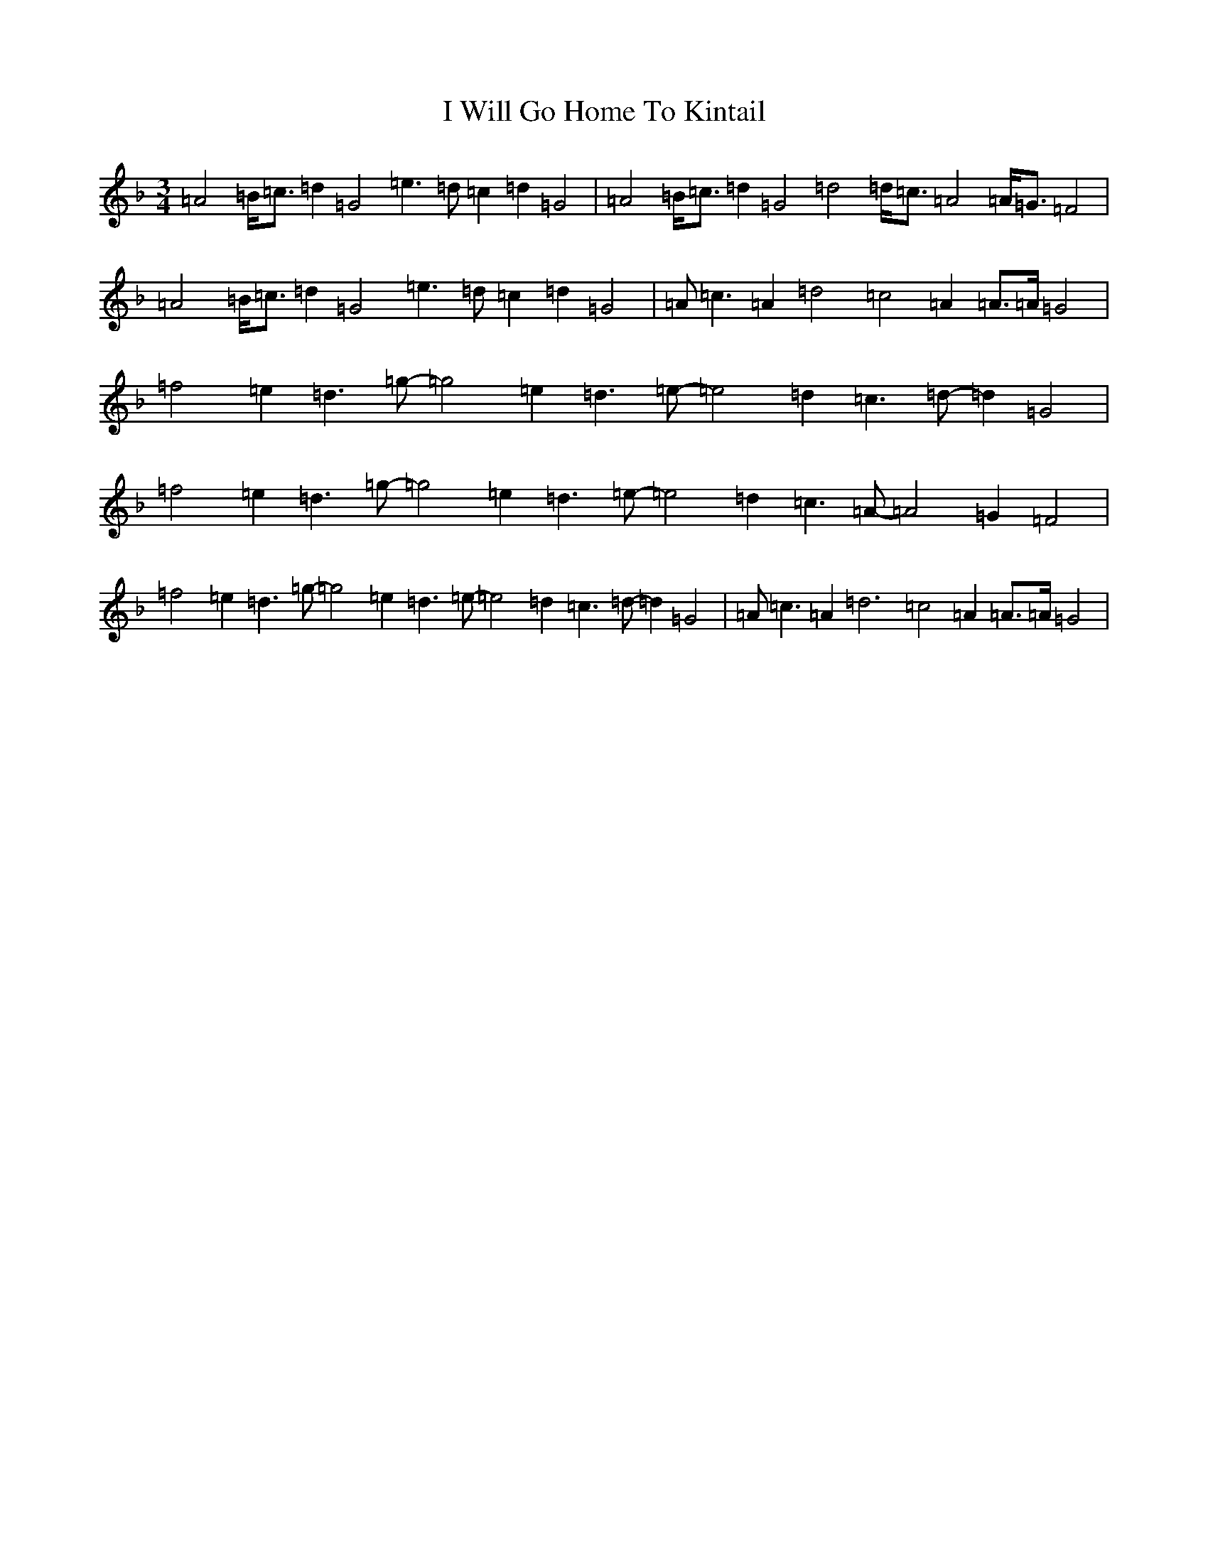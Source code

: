 X: 9722
T: I Will Go Home To Kintail
S: https://thesession.org/tunes/10481#setting21838
Z: A Mixolydian
R: waltz
M:3/4
L:1/8
K: C Mixolydian
=A4=B<=c=d2=G4=e3=d=c2=d2=G4|=A4=B<=c=d2=G4=d4=d<=c=A4=A<=G=F4|=A4=B<=c=d2=G4=e3=d=c2=d2=G4|=A=c3=A2=d4=c4=A2=A>=A=G4|=f4=e2=d3=g-=g4=e2=d3=e-=e4=d2=c3=d-=d2=G4|=f4=e2=d3=g-=g4=e2=d3=e-=e4=d2=c3=A-=A4=G2=F4|=f4=e2=d3=g-=g4=e2=d3=e-=e4=d2=c3=d-=d2=G4|=A=c3=A2=d6=c4=A2=A>=A=G4|